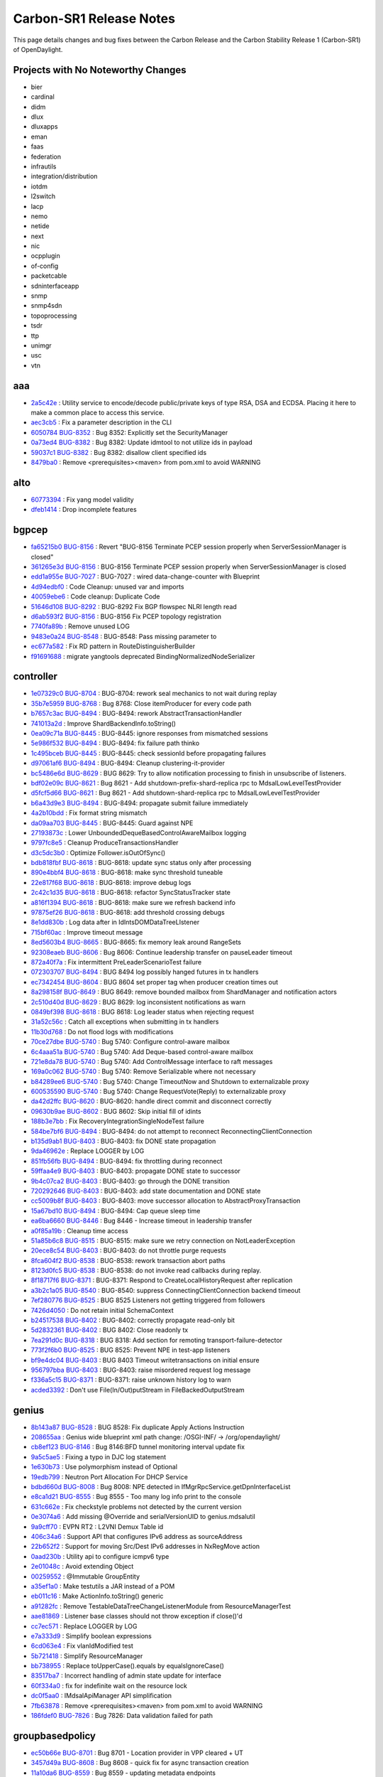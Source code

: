 Carbon-SR1 Release Notes
========================

This page details changes and bug fixes between the Carbon Release
and the Carbon Stability Release 1 (Carbon-SR1) of OpenDaylight.

Projects with No Noteworthy Changes
-----------------------------------

* bier
* cardinal
* didm
* dlux
* dluxapps
* eman
* faas
* federation
* infrautils
* integration/distribution
* iotdm
* l2switch
* lacp
* nemo
* netide
* next
* nic
* ocpplugin
* of-config
* packetcable
* sdninterfaceapp
* snmp
* snmp4sdn
* topoprocessing
* tsdr
* ttp
* unimgr
* usc
* vtn

aaa
---
* `2a5c42e <https://git.opendaylight.org/gerrit/#/q/2a5c42e>`_
  : Utility service to encode/decode public/private keys of type RSA, DSA and ECDSA. Placing it here to make a common place to access this service.
* `aec3cb5 <https://git.opendaylight.org/gerrit/#/q/aec3cb5>`_
  : Fix a parameter description in the CLI
* `6050784 <https://git.opendaylight.org/gerrit/#/q/6050784>`_
  `BUG-8352 <https://bugs.opendaylight.org/show_bug.cgi?id=8352>`_
  : Bug 8352: Explicitly set the SecurityManager
* `0a73ed4 <https://git.opendaylight.org/gerrit/#/q/0a73ed4>`_
  `BUG-8382 <https://bugs.opendaylight.org/show_bug.cgi?id=8382>`_
  : Bug 8382: Update idmtool to not utilize ids in payload
* `59037c1 <https://git.opendaylight.org/gerrit/#/q/59037c1>`_
  `BUG-8382 <https://bugs.opendaylight.org/show_bug.cgi?id=8382>`_
  : Bug 8382: disallow client specified ids
* `8479ba0 <https://git.opendaylight.org/gerrit/#/q/8479ba0>`_
  : Remove <prerequisites><maven> from pom.xml to avoid WARNING


alto
----
* `60773394 <https://git.opendaylight.org/gerrit/#/q/60773394>`_
  : Fix yang model validity
* `dfeb1414 <https://git.opendaylight.org/gerrit/#/q/dfeb1414>`_
  : Drop incomplete features


bgpcep
------
* `fa65215b0 <https://git.opendaylight.org/gerrit/#/q/fa65215b0>`_
  `BUG-8156 <https://bugs.opendaylight.org/show_bug.cgi?id=8156>`_
  : Revert "BUG-8156 Terminate PCEP session properly when ServerSessionManager is closed"
* `361265e3d <https://git.opendaylight.org/gerrit/#/q/361265e3d>`_
  `BUG-8156 <https://bugs.opendaylight.org/show_bug.cgi?id=8156>`_
  : BUG-8156 Terminate PCEP session properly when ServerSessionManager is closed
* `edd1a955e <https://git.opendaylight.org/gerrit/#/q/edd1a955e>`_
  `BUG-7027 <https://bugs.opendaylight.org/show_bug.cgi?id=7027>`_
  : BUG-7027 : wired data-change-counter with Blueprint
* `4d94edbf0 <https://git.opendaylight.org/gerrit/#/q/4d94edbf0>`_
  : Code Cleanup: unused var and imports
* `40059ebe6 <https://git.opendaylight.org/gerrit/#/q/40059ebe6>`_
  : Code cleanup: Duplicate Code
* `51646d108 <https://git.opendaylight.org/gerrit/#/q/51646d108>`_
  `BUG-8292 <https://bugs.opendaylight.org/show_bug.cgi?id=8292>`_
  : BUG-8292 Fix BGP flowspec NLRI length read
* `d6ab593f2 <https://git.opendaylight.org/gerrit/#/q/d6ab593f2>`_
  `BUG-8156 <https://bugs.opendaylight.org/show_bug.cgi?id=8156>`_
  : BUG-8156 Fix PCEP topology registration
* `7740fa89b <https://git.opendaylight.org/gerrit/#/q/7740fa89b>`_
  : Remove unused LOG
* `9483e0a24 <https://git.opendaylight.org/gerrit/#/q/9483e0a24>`_
  `BUG-8548 <https://bugs.opendaylight.org/show_bug.cgi?id=8548>`_
  : BUG-8548: Pass missing parameter to
* `ec677a582 <https://git.opendaylight.org/gerrit/#/q/ec677a582>`_
  : Fix RD pattern in RouteDistinguisherBuilder
* `f91691688 <https://git.opendaylight.org/gerrit/#/q/f91691688>`_
  : migrate yangtools deprecated BindingNormalizedNodeSerializer


controller
----------
* `1e07329c0 <https://git.opendaylight.org/gerrit/#/q/1e07329c0>`_
  `BUG-8704 <https://bugs.opendaylight.org/show_bug.cgi?id=8704>`_
  : BUG-8704: rework seal mechanics to not wait during replay
* `35b7e5959 <https://git.opendaylight.org/gerrit/#/q/35b7e5959>`_
  `BUG-8768 <https://bugs.opendaylight.org/show_bug.cgi?id=8768>`_
  : Bug 8768: Close itemProducer for every code path
* `b7657c3ac <https://git.opendaylight.org/gerrit/#/q/b7657c3ac>`_
  `BUG-8494 <https://bugs.opendaylight.org/show_bug.cgi?id=8494>`_
  : BUG-8494: rework AbstractTransactionHandler
* `741013a2d <https://git.opendaylight.org/gerrit/#/q/741013a2d>`_
  : Improve ShardBackendInfo.toString()
* `0ea09c71a <https://git.opendaylight.org/gerrit/#/q/0ea09c71a>`_
  `BUG-8445 <https://bugs.opendaylight.org/show_bug.cgi?id=8445>`_
  : BUG-8445: ignore responses from mismatched sessions
* `5e986f532 <https://git.opendaylight.org/gerrit/#/q/5e986f532>`_
  `BUG-8494 <https://bugs.opendaylight.org/show_bug.cgi?id=8494>`_
  : BUG-8494: fix failure path thinko
* `1c495bceb <https://git.opendaylight.org/gerrit/#/q/1c495bceb>`_
  `BUG-8445 <https://bugs.opendaylight.org/show_bug.cgi?id=8445>`_
  : BUG-8445: check sessionId before propagating failures
* `d97061af6 <https://git.opendaylight.org/gerrit/#/q/d97061af6>`_
  `BUG-8494 <https://bugs.opendaylight.org/show_bug.cgi?id=8494>`_
  : BUG-8494: Cleanup clustering-it-provider
* `bc5486e6d <https://git.opendaylight.org/gerrit/#/q/bc5486e6d>`_
  `BUG-8629 <https://bugs.opendaylight.org/show_bug.cgi?id=8629>`_
  : BUG 8629: Try to allow notification processing to finish in unsubscribe of listeners.
* `bdf02e09c <https://git.opendaylight.org/gerrit/#/q/bdf02e09c>`_
  `BUG-8621 <https://bugs.opendaylight.org/show_bug.cgi?id=8621>`_
  : Bug 8621 - Add shutdown-prefix-shard-replica rpc to MdsalLowLevelTestProvider
* `d5fcf5d66 <https://git.opendaylight.org/gerrit/#/q/d5fcf5d66>`_
  `BUG-8621 <https://bugs.opendaylight.org/show_bug.cgi?id=8621>`_
  : Bug 8621 - Add shutdown-shard-replica rpc to MdsalLowLevelTestProvider
* `b6a43d9e3 <https://git.opendaylight.org/gerrit/#/q/b6a43d9e3>`_
  `BUG-8494 <https://bugs.opendaylight.org/show_bug.cgi?id=8494>`_
  : BUG-8494: propagate submit failure immediately
* `4a2b10bdd <https://git.opendaylight.org/gerrit/#/q/4a2b10bdd>`_
  : Fix format string mismatch
* `da09aa703 <https://git.opendaylight.org/gerrit/#/q/da09aa703>`_
  `BUG-8445 <https://bugs.opendaylight.org/show_bug.cgi?id=8445>`_
  : BUG-8445: Guard against NPE
* `27193873c <https://git.opendaylight.org/gerrit/#/q/27193873c>`_
  : Lower UnboundedDequeBasedControlAwareMailbox logging
* `9797fc8e5 <https://git.opendaylight.org/gerrit/#/q/9797fc8e5>`_
  : Cleanup ProduceTransactionsHandler
* `d3c5dc3b0 <https://git.opendaylight.org/gerrit/#/q/d3c5dc3b0>`_
  : Optimize Follower.isOutOfSync()
* `bdb818fbf <https://git.opendaylight.org/gerrit/#/q/bdb818fbf>`_
  `BUG-8618 <https://bugs.opendaylight.org/show_bug.cgi?id=8618>`_
  : BUG-8618: update sync status only after processing
* `890e4bbf4 <https://git.opendaylight.org/gerrit/#/q/890e4bbf4>`_
  `BUG-8618 <https://bugs.opendaylight.org/show_bug.cgi?id=8618>`_
  : BUG-8618: make sync threshold tuneable
* `22e817f68 <https://git.opendaylight.org/gerrit/#/q/22e817f68>`_
  `BUG-8618 <https://bugs.opendaylight.org/show_bug.cgi?id=8618>`_
  : BUG-8618: improve debug logs
* `2c42c1d35 <https://git.opendaylight.org/gerrit/#/q/2c42c1d35>`_
  `BUG-8618 <https://bugs.opendaylight.org/show_bug.cgi?id=8618>`_
  : BUG-8618: refactor SyncStatusTracker state
* `a816f1394 <https://git.opendaylight.org/gerrit/#/q/a816f1394>`_
  `BUG-8618 <https://bugs.opendaylight.org/show_bug.cgi?id=8618>`_
  : BUG-8618: make sure we refresh backend info
* `97875ef26 <https://git.opendaylight.org/gerrit/#/q/97875ef26>`_
  `BUG-8618 <https://bugs.opendaylight.org/show_bug.cgi?id=8618>`_
  : BUG-8618: add threshold crossing debugs
* `8e1dd830b <https://git.opendaylight.org/gerrit/#/q/8e1dd830b>`_
  : Log data after in IdIntsDOMDataTreeLIstener
* `715bf60ac <https://git.opendaylight.org/gerrit/#/q/715bf60ac>`_
  : Improve timeout message
* `8ed5603b4 <https://git.opendaylight.org/gerrit/#/q/8ed5603b4>`_
  `BUG-8665 <https://bugs.opendaylight.org/show_bug.cgi?id=8665>`_
  : BUG-8665: fix memory leak around RangeSets
* `92308eaeb <https://git.opendaylight.org/gerrit/#/q/92308eaeb>`_
  `BUG-8606 <https://bugs.opendaylight.org/show_bug.cgi?id=8606>`_
  : Bug 8606: Continue leadership transfer on pauseLeader timeout
* `872a40f7a <https://git.opendaylight.org/gerrit/#/q/872a40f7a>`_
  : Fix intermittent PreLeaderScenarioTest failure
* `072303707 <https://git.opendaylight.org/gerrit/#/q/072303707>`_
  `BUG-8494 <https://bugs.opendaylight.org/show_bug.cgi?id=8494>`_
  : BUG 8494 log possibly hanged futures in tx handlers
* `ec7342454 <https://git.opendaylight.org/gerrit/#/q/ec7342454>`_
  `BUG-8604 <https://bugs.opendaylight.org/show_bug.cgi?id=8604>`_
  : BUG 8604 set proper tag when producer creation times out
* `8a298158f <https://git.opendaylight.org/gerrit/#/q/8a298158f>`_
  `BUG-8649 <https://bugs.opendaylight.org/show_bug.cgi?id=8649>`_
  : BUG 8649: remove bounded mailbox from ShardManager and notification actors
* `2c510d40d <https://git.opendaylight.org/gerrit/#/q/2c510d40d>`_
  `BUG-8629 <https://bugs.opendaylight.org/show_bug.cgi?id=8629>`_
  : BUG 8629: log inconsistent notifications as warn
* `0849bf398 <https://git.opendaylight.org/gerrit/#/q/0849bf398>`_
  `BUG-8618 <https://bugs.opendaylight.org/show_bug.cgi?id=8618>`_
  : BUG 8618: Log leader status when rejecting request
* `31a52c56c <https://git.opendaylight.org/gerrit/#/q/31a52c56c>`_
  : Catch all exceptions when submitting in tx handlers
* `11b30d768 <https://git.opendaylight.org/gerrit/#/q/11b30d768>`_
  : Do not flood logs with modifications
* `70ce27dbe <https://git.opendaylight.org/gerrit/#/q/70ce27dbe>`_
  `BUG-5740 <https://bugs.opendaylight.org/show_bug.cgi?id=5740>`_
  : Bug 5740: Configure control-aware mailbox
* `6c4aaa51a <https://git.opendaylight.org/gerrit/#/q/6c4aaa51a>`_
  `BUG-5740 <https://bugs.opendaylight.org/show_bug.cgi?id=5740>`_
  : Bug 5740: Add Deque-based control-aware mailbox
* `721e8da78 <https://git.opendaylight.org/gerrit/#/q/721e8da78>`_
  `BUG-5740 <https://bugs.opendaylight.org/show_bug.cgi?id=5740>`_
  : Bug 5740: Add ControlMessage interface to raft messages
* `169a0c062 <https://git.opendaylight.org/gerrit/#/q/169a0c062>`_
  `BUG-5740 <https://bugs.opendaylight.org/show_bug.cgi?id=5740>`_
  : Bug 5740: Remove Serializable where not necessary
* `b84289ee6 <https://git.opendaylight.org/gerrit/#/q/b84289ee6>`_
  `BUG-5740 <https://bugs.opendaylight.org/show_bug.cgi?id=5740>`_
  : Bug 5740: Change TimeoutNow and Shutdown to externalizable proxy
* `600535590 <https://git.opendaylight.org/gerrit/#/q/600535590>`_
  `BUG-5740 <https://bugs.opendaylight.org/show_bug.cgi?id=5740>`_
  : Bug 5740: Change RequestVote(Reply) to externalizable proxy
* `da42d2ffc <https://git.opendaylight.org/gerrit/#/q/da42d2ffc>`_
  `BUG-8620 <https://bugs.opendaylight.org/show_bug.cgi?id=8620>`_
  : BUG-8620: handle direct commit and disconnect correctly
* `09630b9ae <https://git.opendaylight.org/gerrit/#/q/09630b9ae>`_
  `BUG-8602 <https://bugs.opendaylight.org/show_bug.cgi?id=8602>`_
  : BUG 8602: Skip initial fill of idints
* `188b3e7bb <https://git.opendaylight.org/gerrit/#/q/188b3e7bb>`_
  : Fix RecoveryIntegrationSingleNodeTest failure
* `584be7bf6 <https://git.opendaylight.org/gerrit/#/q/584be7bf6>`_
  `BUG-8494 <https://bugs.opendaylight.org/show_bug.cgi?id=8494>`_
  : BUG-8494: do not attempt to reconnect ReconnectingClientConnection
* `b135d9ab1 <https://git.opendaylight.org/gerrit/#/q/b135d9ab1>`_
  `BUG-8403 <https://bugs.opendaylight.org/show_bug.cgi?id=8403>`_
  : BUG-8403: fix DONE state propagation
* `9da46962e <https://git.opendaylight.org/gerrit/#/q/9da46962e>`_
  : Replace LOGGER by LOG
* `851fb56fb <https://git.opendaylight.org/gerrit/#/q/851fb56fb>`_
  `BUG-8494 <https://bugs.opendaylight.org/show_bug.cgi?id=8494>`_
  : BUG-8494: fix throttling during reconnect
* `59ffaa4e9 <https://git.opendaylight.org/gerrit/#/q/59ffaa4e9>`_
  `BUG-8403 <https://bugs.opendaylight.org/show_bug.cgi?id=8403>`_
  : BUG-8403: propagate DONE state to successor
* `9b4c07ca2 <https://git.opendaylight.org/gerrit/#/q/9b4c07ca2>`_
  `BUG-8403 <https://bugs.opendaylight.org/show_bug.cgi?id=8403>`_
  : BUG-8403: go through the DONE transition
* `720292646 <https://git.opendaylight.org/gerrit/#/q/720292646>`_
  `BUG-8403 <https://bugs.opendaylight.org/show_bug.cgi?id=8403>`_
  : BUG-8403: add state documentation and DONE state
* `cc5009b8f <https://git.opendaylight.org/gerrit/#/q/cc5009b8f>`_
  `BUG-8403 <https://bugs.opendaylight.org/show_bug.cgi?id=8403>`_
  : BUG-8403: move successor allocation to AbstractProxyTransaction
* `15a67bd10 <https://git.opendaylight.org/gerrit/#/q/15a67bd10>`_
  `BUG-8494 <https://bugs.opendaylight.org/show_bug.cgi?id=8494>`_
  : BUG-8494: Cap queue sleep time
* `ea6ba6660 <https://git.opendaylight.org/gerrit/#/q/ea6ba6660>`_
  `BUG-8446 <https://bugs.opendaylight.org/show_bug.cgi?id=8446>`_
  : Bug 8446 - Increase timeout in leadership transfer
* `a0f85a19b <https://git.opendaylight.org/gerrit/#/q/a0f85a19b>`_
  : Cleanup time access
* `51a85b6c8 <https://git.opendaylight.org/gerrit/#/q/51a85b6c8>`_
  `BUG-8515 <https://bugs.opendaylight.org/show_bug.cgi?id=8515>`_
  : BUG-8515: make sure we retry connection on NotLeaderException
* `20ece8c54 <https://git.opendaylight.org/gerrit/#/q/20ece8c54>`_
  `BUG-8403 <https://bugs.opendaylight.org/show_bug.cgi?id=8403>`_
  : BUG-8403: do not throttle purge requests
* `8fca604f2 <https://git.opendaylight.org/gerrit/#/q/8fca604f2>`_
  `BUG-8538 <https://bugs.opendaylight.org/show_bug.cgi?id=8538>`_
  : BUG-8538: rework transaction abort paths
* `8123d0fc5 <https://git.opendaylight.org/gerrit/#/q/8123d0fc5>`_
  `BUG-8538 <https://bugs.opendaylight.org/show_bug.cgi?id=8538>`_
  : BUG-8538: do not invoke read callbacks during replay.
* `8f18717f6 <https://git.opendaylight.org/gerrit/#/q/8f18717f6>`_
  `BUG-8371 <https://bugs.opendaylight.org/show_bug.cgi?id=8371>`_
  : BUG-8371: Respond to CreateLocalHistoryRequest after replication
* `a3b2c1a05 <https://git.opendaylight.org/gerrit/#/q/a3b2c1a05>`_
  `BUG-8540 <https://bugs.opendaylight.org/show_bug.cgi?id=8540>`_
  : BUG-8540: suppress ConnectingClientConnection backend timeout
* `7ef280776 <https://git.opendaylight.org/gerrit/#/q/7ef280776>`_
  `BUG-8525 <https://bugs.opendaylight.org/show_bug.cgi?id=8525>`_
  : BUG 8525 Listeners not getting triggered from followers
* `7426d4050 <https://git.opendaylight.org/gerrit/#/q/7426d4050>`_
  : Do not retain initial SchemaContext
* `b24517538 <https://git.opendaylight.org/gerrit/#/q/b24517538>`_
  `BUG-8402 <https://bugs.opendaylight.org/show_bug.cgi?id=8402>`_
  : BUG-8402: correctly propagate read-only bit
* `5d2832361 <https://git.opendaylight.org/gerrit/#/q/5d2832361>`_
  `BUG-8402 <https://bugs.opendaylight.org/show_bug.cgi?id=8402>`_
  : BUG 8402: Close readonly tx
* `7ea291d0c <https://git.opendaylight.org/gerrit/#/q/7ea291d0c>`_
  `BUG-8318 <https://bugs.opendaylight.org/show_bug.cgi?id=8318>`_
  : BUG 8318: Add section for remoting transport-failure-detector
* `773f2f6b0 <https://git.opendaylight.org/gerrit/#/q/773f2f6b0>`_
  `BUG-8525 <https://bugs.opendaylight.org/show_bug.cgi?id=8525>`_
  : BUG 8525: Prevent NPE in test-app listeners
* `bf9e4dc04 <https://git.opendaylight.org/gerrit/#/q/bf9e4dc04>`_
  `BUG-8403 <https://bugs.opendaylight.org/show_bug.cgi?id=8403>`_
  : BUG 8403 Timeout writetransactions on initial ensure
* `956797bba <https://git.opendaylight.org/gerrit/#/q/956797bba>`_
  `BUG-8403 <https://bugs.opendaylight.org/show_bug.cgi?id=8403>`_
  : BUG-8403: raise misordered request log message
* `f336a5c15 <https://git.opendaylight.org/gerrit/#/q/f336a5c15>`_
  `BUG-8371 <https://bugs.opendaylight.org/show_bug.cgi?id=8371>`_
  : BUG-8371: raise unknown history log to warn
* `acded3392 <https://git.opendaylight.org/gerrit/#/q/acded3392>`_
  : Don't use File(In/Out)putStream in FileBackedOutputStream


genius
------
* `8b143a87 <https://git.opendaylight.org/gerrit/#/q/8b143a87>`_
  `BUG-8528 <https://bugs.opendaylight.org/show_bug.cgi?id=8528>`_
  : BUG 8528: Fix duplicate Apply Actions Instruction
* `208655aa <https://git.opendaylight.org/gerrit/#/q/208655aa>`_
  : Genius wide blueprint xml path change: /OSGI-INF/ -> /org/opendaylight/
* `cb8ef123 <https://git.opendaylight.org/gerrit/#/q/cb8ef123>`_
  `BUG-8146 <https://bugs.opendaylight.org/show_bug.cgi?id=8146>`_
  : Bug 8146:BFD tunnel monitoring interval update fix
* `9a5c5ae5 <https://git.opendaylight.org/gerrit/#/q/9a5c5ae5>`_
  : Fixing a typo in DJC log statement
* `1e630b73 <https://git.opendaylight.org/gerrit/#/q/1e630b73>`_
  : Use polymorphism instead of Optional
* `19edb799 <https://git.opendaylight.org/gerrit/#/q/19edb799>`_
  : Neutron Port Allocation For DHCP Service
* `bdbd660d <https://git.opendaylight.org/gerrit/#/q/bdbd660d>`_
  `BUG-8008 <https://bugs.opendaylight.org/show_bug.cgi?id=8008>`_
  : Bug 8008: NPE detected in IfMgrRpcService.getDpnInterfaceList
* `e8ca1d21 <https://git.opendaylight.org/gerrit/#/q/e8ca1d21>`_
  `BUG-8555 <https://bugs.opendaylight.org/show_bug.cgi?id=8555>`_
  : Bug 8555 - Too many log info print to the console
* `631c662e <https://git.opendaylight.org/gerrit/#/q/631c662e>`_
  : Fix checkstyle problems not detected by the current version
* `0e3074a6 <https://git.opendaylight.org/gerrit/#/q/0e3074a6>`_
  : Add missing @Override and serialVersionUID to genius.mdsalutil
* `9a9cff70 <https://git.opendaylight.org/gerrit/#/q/9a9cff70>`_
  : EVPN RT2 : L2VNI Demux Table id
* `406c34a6 <https://git.opendaylight.org/gerrit/#/q/406c34a6>`_
  : Support API that configures IPv6 address as sourceAddress
* `22b652f2 <https://git.opendaylight.org/gerrit/#/q/22b652f2>`_
  : Support for moving Src/Dest IPv6 addresses in NxRegMove action
* `0aad230b <https://git.opendaylight.org/gerrit/#/q/0aad230b>`_
  : Utility api to configure icmpv6 type
* `2e01048c <https://git.opendaylight.org/gerrit/#/q/2e01048c>`_
  : Avoid extending Object
* `00259552 <https://git.opendaylight.org/gerrit/#/q/00259552>`_
  : @Immutable GroupEntity
* `a35ef1a0 <https://git.opendaylight.org/gerrit/#/q/a35ef1a0>`_
  : Make testutils a JAR instead of a POM
* `eb011c16 <https://git.opendaylight.org/gerrit/#/q/eb011c16>`_
  : Make ActionInfo.toString() generic
* `a91282fc <https://git.opendaylight.org/gerrit/#/q/a91282fc>`_
  : Remove TestableDataTreeChangeListenerModule from ResourceManagerTest
* `aae81869 <https://git.opendaylight.org/gerrit/#/q/aae81869>`_
  : Listener base classes should not throw exception if close()'d
* `cc7ec571 <https://git.opendaylight.org/gerrit/#/q/cc7ec571>`_
  : Replace LOGGER by LOG
* `e7a333d9 <https://git.opendaylight.org/gerrit/#/q/e7a333d9>`_
  : Simplify boolean expressions
* `6cd063e4 <https://git.opendaylight.org/gerrit/#/q/6cd063e4>`_
  : Fix vlanIdModified test
* `5b721418 <https://git.opendaylight.org/gerrit/#/q/5b721418>`_
  : Simplify ResourceManager
* `bb738955 <https://git.opendaylight.org/gerrit/#/q/bb738955>`_
  : Replace toUpperCase().equals by equalsIgnoreCase()
* `83517ba7 <https://git.opendaylight.org/gerrit/#/q/83517ba7>`_
  : Incorrect handling of admin state update for interface
* `60f334a0 <https://git.opendaylight.org/gerrit/#/q/60f334a0>`_
  : fix for indefinite wait on the resource lock
* `dc0f5aa0 <https://git.opendaylight.org/gerrit/#/q/dc0f5aa0>`_
  : IMdsalApiManager API simplification
* `7fb63878 <https://git.opendaylight.org/gerrit/#/q/7fb63878>`_
  : Remove <prerequisites><maven> from pom.xml to avoid WARNING
* `186fdef0 <https://git.opendaylight.org/gerrit/#/q/186fdef0>`_
  `BUG-7826 <https://bugs.opendaylight.org/show_bug.cgi?id=7826>`_
  : Bug 7826: Data validation failed for path


groupbasedpolicy
----------------
* `ec50b66e <https://git.opendaylight.org/gerrit/#/q/ec50b66e>`_
  `BUG-8701 <https://bugs.opendaylight.org/show_bug.cgi?id=8701>`_
  : Bug 8701 - Location provider in VPP cleared + UT
* `3457d49a <https://git.opendaylight.org/gerrit/#/q/3457d49a>`_
  `BUG-8608 <https://bugs.opendaylight.org/show_bug.cgi?id=8608>`_
  : Bug 8608 - quick fix for async transaction creation
* `11a10da6 <https://git.opendaylight.org/gerrit/#/q/11a10da6>`_
  `BUG-8559 <https://bugs.opendaylight.org/show_bug.cgi?id=8559>`_
  : Bug 8559 - updating metadata endpoints
* `249331d0 <https://git.opendaylight.org/gerrit/#/q/249331d0>`_
  : Support for metadata in HA
* `2c4309ca <https://git.opendaylight.org/gerrit/#/q/2c4309ca>`_
  `BUG-8584 <https://bugs.opendaylight.org/show_bug.cgi?id=8584>`_
  : Bug 8584 - missing implementation in NM for floating IPs


honeycomb/vbd
-------------
* `edb9630 <https://git.opendaylight.org/gerrit/#/q/edb9630>`_
  : Tiny fix for failing transaction


lispflowmapping
---------------
* `113e820b <https://git.opendaylight.org/gerrit/#/q/113e820b>`_
  : Don't build Karaf 4 features
* `6b16fcac <https://git.opendaylight.org/gerrit/#/q/6b16fcac>`_
  `BUG-8679 <https://bugs.opendaylight.org/show_bug.cgi?id=8679>`_
  : Bug 8679: Fix widest negative prefix calculation
* `1ab0ea0f <https://git.opendaylight.org/gerrit/#/q/1ab0ea0f>`_
  : Add CSR1Kv configs
* `f384b983 <https://git.opendaylight.org/gerrit/#/q/f384b983>`_
  `BUG-8503 <https://bugs.opendaylight.org/show_bug.cgi?id=8503>`_
  : Bug 8503: Remove empty structures in DAO
* `18c55905 <https://git.opendaylight.org/gerrit/#/q/18c55905>`_
  `BUG-8591 <https://bugs.opendaylight.org/show_bug.cgi?id=8591>`_
  : Bug 8591: Add knob to disable authentication


mdsal
-----
* `2e10d2796 <https://git.opendaylight.org/gerrit/#/q/2e10d2796>`_
  `BUG-8769 <https://bugs.opendaylight.org/show_bug.cgi?id=8769>`_
  : Bug 8769 YangTextTemplate throw exception during yang binding Code Generator
* `23f792397 <https://git.opendaylight.org/gerrit/#/q/23f792397>`_
  : Binding v2 runtime - write transaction fix
* `0ff85fbec <https://git.opendaylight.org/gerrit/#/q/0ff85fbec>`_
  : Binding generator v2 - namespace fix #4
* `691e52c36 <https://git.opendaylight.org/gerrit/#/q/691e52c36>`_
  : Binding generator v2 - namespace fix #3
* `881c8a173 <https://git.opendaylight.org/gerrit/#/q/881c8a173>`_
  : Binding generator v2 - namespace fix #2
* `d4a474872 <https://git.opendaylight.org/gerrit/#/q/d4a474872>`_
  : Binding generator v2 - namespace fix #1
* `34c2cb2c3 <https://git.opendaylight.org/gerrit/#/q/34c2cb2c3>`_
  : Binding generator v2 - Action, ListAction fix
* `1ccbd41d3 <https://git.opendaylight.org/gerrit/#/q/1ccbd41d3>`_
  : Binding generator v2 - Binary key fix
* `abc714a3f <https://git.opendaylight.org/gerrit/#/q/abc714a3f>`_
  : Binding generator v2 - Identities fix
* `bc7da02e5 <https://git.opendaylight.org/gerrit/#/q/bc7da02e5>`_
  : Binding generator v2 - Augments fix
* `ce7de27a2 <https://git.opendaylight.org/gerrit/#/q/ce7de27a2>`_
  : Binding v2 runtime - adapters - abstract data broker test
* `655637498 <https://git.opendaylight.org/gerrit/#/q/655637498>`_
  : MDSAL Binding2 Features - Carbon only
* `49493c2eb <https://git.opendaylight.org/gerrit/#/q/49493c2eb>`_
  : Binding v2 runtime - adapters - impl - operations
* `f66597152 <https://git.opendaylight.org/gerrit/#/q/f66597152>`_
  : Recover removed test case for JavaIdentifierNormalizerTest
* `4e32d91d1 <https://git.opendaylight.org/gerrit/#/q/4e32d91d1>`_
  : Binding v2 runtime - adapters - impl - operations invoker
* `6e395a9ed <https://git.opendaylight.org/gerrit/#/q/6e395a9ed>`_
  : Binding v2 runtime - adapters - impl - notifications
* `09daf490a <https://git.opendaylight.org/gerrit/#/q/09daf490a>`_
  : Binding generator v2 - augments fix #3
* `de80b14d6 <https://git.opendaylight.org/gerrit/#/q/de80b14d6>`_
  : Binding generator v2 - augments fix #2
* `e3ea7da70 <https://git.opendaylight.org/gerrit/#/q/e3ea7da70>`_
  : Binding generator v2 - Namespace - Typedef package name fix
* `7e9798790 <https://git.opendaylight.org/gerrit/#/q/7e9798790>`_
  : Binding v2 runtime - adapters - impl - mount point
* `ad84b3019 <https://git.opendaylight.org/gerrit/#/q/ad84b3019>`_
  : Binding v2 runtime - adapters - transactions
* `9abf11a6a <https://git.opendaylight.org/gerrit/#/q/9abf11a6a>`_
  : Binding generator v2 - augments fix #1
* `dcb7ee994 <https://git.opendaylight.org/gerrit/#/q/dcb7ee994>`_
  : Binding v2 runtime - adapters - impl - data tree
* `1968d644a <https://git.opendaylight.org/gerrit/#/q/1968d644a>`_
  : Binding v2 runtime - adapters - registration
* `680ac63ca <https://git.opendaylight.org/gerrit/#/q/680ac63ca>`_
  : Binding v2 runtime - adapters - spi
* `7aba6e53e <https://git.opendaylight.org/gerrit/#/q/7aba6e53e>`_
  : Binding v2 runtime - adapters - extractors
* `859ff0409 <https://git.opendaylight.org/gerrit/#/q/859ff0409>`_
  : Binding2 runtime - Codecs - serialized
* `8a5686706 <https://git.opendaylight.org/gerrit/#/q/8a5686706>`_
  : Binding v2 runtime - codecs - modificators
* `9b16d5fb7 <https://git.opendaylight.org/gerrit/#/q/9b16d5fb7>`_
  : Binding2 runtime - Codecs impl - codecs - part4
* `b60f81f89 <https://git.opendaylight.org/gerrit/#/q/b60f81f89>`_
  : Binding2 runtime version fix
* `8e224c826 <https://git.opendaylight.org/gerrit/#/q/8e224c826>`_
  : Binding generator v2 - Decimal* - getDefaultInstance() fix
* `5a198b3d1 <https://git.opendaylight.org/gerrit/#/q/5a198b3d1>`_
  : Binding generator v2 - Bits - getDefaultInstance() fix
* `f63cd5bd2 <https://git.opendaylight.org/gerrit/#/q/f63cd5bd2>`_
  : Binding generator v2 - Identityref - Compilability fix
* `f181f88e4 <https://git.opendaylight.org/gerrit/#/q/f181f88e4>`_
  : Binding generator v2 - Augmentation - Fix package name for recursively uses augment
* `b7b78e4ca <https://git.opendaylight.org/gerrit/#/q/b7b78e4ca>`_
  : Binding generator v2 - Package name
* `3f2e012b1 <https://git.opendaylight.org/gerrit/#/q/3f2e012b1>`_
  : Binding generator v2 - Enumeration fix
* `d629df699 <https://git.opendaylight.org/gerrit/#/q/d629df699>`_
  : Binding generator v2 - Instantiable compilability fix
* `2975744b8 <https://git.opendaylight.org/gerrit/#/q/2975744b8>`_
  : Binding generator v2 - Unions - Union's builder fix
* `a6a89419d <https://git.opendaylight.org/gerrit/#/q/a6a89419d>`_
  : Binding generator v2 - Unions - fix getValue()
* `875e9cb51 <https://git.opendaylight.org/gerrit/#/q/875e9cb51>`_
  : Binding generator v2 - Unions - Enclosing type fix
* `926a6022a <https://git.opendaylight.org/gerrit/#/q/926a6022a>`_
  : Binding2 runtime - Codecs impl - tests
* `eb01ab81d <https://git.opendaylight.org/gerrit/#/q/eb01ab81d>`_
  : Binding2 runtime - Codecs
* `89a052a3a <https://git.opendaylight.org/gerrit/#/q/89a052a3a>`_
  : Binding2 runtime - Module info context
* `42341be6d <https://git.opendaylight.org/gerrit/#/q/42341be6d>`_
  : Binding2 runtime - Codecs impl - codecs - part3
* `7d19e16c3 <https://git.opendaylight.org/gerrit/#/q/7d19e16c3>`_
  : Binding2 runtime - Codecs impl - context - part3
* `842da41ce <https://git.opendaylight.org/gerrit/#/q/842da41ce>`_
  : Binding2 runtime - Codecs impl - codecs - part2
* `5bae96b11 <https://git.opendaylight.org/gerrit/#/q/5bae96b11>`_
  : Binding2 runtime - Codecs impl - context - part2
* `12181d1ed <https://git.opendaylight.org/gerrit/#/q/12181d1ed>`_
  : Binding2 runtime - Codecs impl - codecs
* `38e5738c6 <https://git.opendaylight.org/gerrit/#/q/38e5738c6>`_
  : Binding2 runtime - Codecs impl - cache
* `82044665e <https://git.opendaylight.org/gerrit/#/q/82044665e>`_
  : Binding2 runtime - Codecs impl - writers
* `853ac32db <https://git.opendaylight.org/gerrit/#/q/853ac32db>`_
  : Binding2 runtime - Codecs impl - context
* `0c1f5e979 <https://git.opendaylight.org/gerrit/#/q/0c1f5e979>`_
  : Binding2 runtime - Codecs impl #2
* `ec66b2ce6 <https://git.opendaylight.org/gerrit/#/q/ec66b2ce6>`_
  : Binding v2 runtime - refactor - part3
* `4ecf20777 <https://git.opendaylight.org/gerrit/#/q/4ecf20777>`_
  : Binding v2 runtime - refactor - part2
* `918a0567e <https://git.opendaylight.org/gerrit/#/q/918a0567e>`_
  : Binding v2 runtime - refactor - part1
* `46afb6058 <https://git.opendaylight.org/gerrit/#/q/46afb6058>`_
  : Binding v2 runtime - init module
* `2c51cf4bf <https://git.opendaylight.org/gerrit/#/q/2c51cf4bf>`_
  `BUG-8634 <https://bugs.opendaylight.org/show_bug.cgi?id=8634>`_
  : Bug 8634: list & leaf-list compilability fix
* `a48a8dd53 <https://git.opendaylight.org/gerrit/#/q/a48a8dd53>`_
  : Add endline to gettermethod and property
* `0b719c159 <https://git.opendaylight.org/gerrit/#/q/0b719c159>`_
  : Support for Yang 1.1 Anydata statement in mdsal-binding2-generator
* `d9c754afe <https://git.opendaylight.org/gerrit/#/q/d9c754afe>`_
  : Add implement type 'BindingTypes.INSTANTIABLE' to augment type -Add implement type 'BindingTypes.INSTANTIABLE' to augment type to replace 'DataObject' as to override the interface "implementedInterface" in it's builder.
* `22f672062 <https://git.opendaylight.org/gerrit/#/q/22f672062>`_
  : Binding v2 DOM Codec - generator - SPI - part 2
* `6487567fe <https://git.opendaylight.org/gerrit/#/q/6487567fe>`_
  : Binding generator v2 - leaf-list support
* `7d3c2791b <https://git.opendaylight.org/gerrit/#/q/7d3c2791b>`_
  : Binding v2 DOM Codec - generator - SPI - part 1
* `8c88fc1f6 <https://git.opendaylight.org/gerrit/#/q/8c88fc1f6>`_
  : Binding v2 DOM Codec - choice serializer implementation
* `5f27be897 <https://git.opendaylight.org/gerrit/#/q/5f27be897>`_
  : Binding v2 DOM Codec - augmentation
* `b29c4d806 <https://git.opendaylight.org/gerrit/#/q/b29c4d806>`_
  : Binding generator v2 - Choice/Cases support
* `1d900bb8a <https://git.opendaylight.org/gerrit/#/q/1d900bb8a>`_
  `BUG-8583 <https://bugs.opendaylight.org/show_bug.cgi?id=8583>`_
  : Bug 8583 - Duplicate appending rank to augement class
* `996e1c53e <https://git.opendaylight.org/gerrit/#/q/996e1c53e>`_
  `BUG-8593 <https://bugs.opendaylight.org/show_bug.cgi?id=8593>`_
  : Bug 8593 - Augmentation's Builder overrides a method from interface Augmentable.
* `1d5c1ce06 <https://git.opendaylight.org/gerrit/#/q/1d5c1ce06>`_
  `BUG-8575 <https://bugs.opendaylight.org/show_bug.cgi?id=8575>`_
  : Bug 8575 - IllegalArgumentException thrown when uses a grouping which name is not unique
* `6a5bdd0e9 <https://git.opendaylight.org/gerrit/#/q/6a5bdd0e9>`_
  `BUG-706 <https://bugs.opendaylight.org/show_bug.cgi?id=706>`_
  : Bug 706: - Missing support for anyxml statement in java generator and mapping service
* `db8eaf0d9 <https://git.opendaylight.org/gerrit/#/q/db8eaf0d9>`_
  : Binding generator v2 - Unions compilability fix
* `4ed1730aa <https://git.opendaylight.org/gerrit/#/q/4ed1730aa>`_
  : Binding v2 DOM Codec - generator - base implementation
* `535a0e0d7 <https://git.opendaylight.org/gerrit/#/q/535a0e0d7>`_
  : Binding v2 DOM Codec - generator - API
* `dd829b575 <https://git.opendaylight.org/gerrit/#/q/dd829b575>`_
  : Binding v2 DOM Codec - Javassist part
* `e8c52d628 <https://git.opendaylight.org/gerrit/#/q/e8c52d628>`_
  : Binding2 runtime - Codecs impl #1
* `bf496a42e <https://git.opendaylight.org/gerrit/#/q/bf496a42e>`_
  : Binding v2 DOM Codec - codecs API - Part 2
* `335cbc7b4 <https://git.opendaylight.org/gerrit/#/q/335cbc7b4>`_
  : Binding v2 runtime context
* `6c6fc1583 <https://git.opendaylight.org/gerrit/#/q/6c6fc1583>`_
  : Binding v2 DOM Codec - codecs API - Part 1
* `cbd735efa <https://git.opendaylight.org/gerrit/#/q/cbd735efa>`_
  : Binding spec runtime v2 - TreeNodeSerializer & relatives
* `6742ba2b4 <https://git.opendaylight.org/gerrit/#/q/6742ba2b4>`_
  : Binding2 runtime - API #7
* `df9528682 <https://git.opendaylight.org/gerrit/#/q/df9528682>`_
  : Binding2 runtime - API #6
* `a9831c2db <https://git.opendaylight.org/gerrit/#/q/a9831c2db>`_
  : Binding2 runtime - API #5
* `770f7cbfd <https://git.opendaylight.org/gerrit/#/q/770f7cbfd>`_
  : Binding2 runtime - API #4
* `f87a95ab6 <https://git.opendaylight.org/gerrit/#/q/f87a95ab6>`_
  : Binding2 runtime - API #3
* `dc5cacd6d <https://git.opendaylight.org/gerrit/#/q/dc5cacd6d>`_
  : Binding2 runtime - API #2
* `19393f668 <https://git.opendaylight.org/gerrit/#/q/19393f668>`_
  : Binding2 runtime - API #1
* `ad2fd7f3a <https://git.opendaylight.org/gerrit/#/q/ad2fd7f3a>`_
  : Binding generator v2 - Identities support
* `b99e965cb <https://git.opendaylight.org/gerrit/#/q/b99e965cb>`_
  : Binding v2 runtime
* `419106173 <https://git.opendaylight.org/gerrit/#/q/419106173>`_
  : Binding generator v2 - Unions fix
* `f70cbe576 <https://git.opendaylight.org/gerrit/#/q/f70cbe576>`_
  : Binding generator v2 - Notifications
* `2a454020b <https://git.opendaylight.org/gerrit/#/q/2a454020b>`_
  `BUG-8226 <https://bugs.opendaylight.org/show_bug.cgi?id=8226>`_
  : BUG-8226: do not import nested classes
* `8df2cadfa <https://git.opendaylight.org/gerrit/#/q/8df2cadfa>`_
  `BUG-8307 <https://bugs.opendaylight.org/show_bug.cgi?id=8307>`_
  : Bug 8307: Add the option for activating deviation statements
* `b3e33459a <https://git.opendaylight.org/gerrit/#/q/b3e33459a>`_
  : BindingDOMRpcProviderServiceAdapter should implement its interface


netconf
-------
* `30de8f44 <https://git.opendaylight.org/gerrit/#/q/30de8f44>`_
  `BUG-8839 <https://bugs.opendaylight.org/show_bug.cgi?id=8839>`_
  : BUG 8839: Revert "Make netconf utilize encrypted passwords only"
* `1867bf17 <https://git.opendaylight.org/gerrit/#/q/1867bf17>`_
  : Make netconf utilize encrypted passwords only
* `32621d57 <https://git.opendaylight.org/gerrit/#/q/32621d57>`_
  `BUG-8697 <https://bugs.opendaylight.org/show_bug.cgi?id=8697>`_
  : BUG-8697: select correct transformer for schemaless netconf mounts
* `e51312f7 <https://git.opendaylight.org/gerrit/#/q/e51312f7>`_
  : Remove UriInfo from JSONRestconfService API methods
* `557006cd <https://git.opendaylight.org/gerrit/#/q/557006cd>`_
  : Un-deprecate JSONRestconfService(Impl)
* `6c78a97e <https://git.opendaylight.org/gerrit/#/q/6c78a97e>`_
  `BUG-8085 <https://bugs.opendaylight.org/show_bug.cgi?id=8085>`_
  : BUG-8085: create missing parent augmentation node
* `9318c37a <https://git.opendaylight.org/gerrit/#/q/9318c37a>`_
  `BUG-8566 <https://bugs.opendaylight.org/show_bug.cgi?id=8566>`_
  : BUG 8566 direct writes to ordered list fail
* `848c94b7 <https://git.opendaylight.org/gerrit/#/q/848c94b7>`_
  : Fixing NPE caused when rpc definition does not include "input" or "output"
* `b140321b <https://git.opendaylight.org/gerrit/#/q/b140321b>`_
  `BUG-8533 <https://bugs.opendaylight.org/show_bug.cgi?id=8533>`_
  : Bug 8533: Not possible to invoke RPC on mount points with new Restconf
* `eb8a4d94 <https://git.opendaylight.org/gerrit/#/q/eb8a4d94>`_
  `BUG-7933 <https://bugs.opendaylight.org/show_bug.cgi?id=7933>`_
  : Bug 7933: NPE when posting using XML
* `3b0ec164 <https://git.opendaylight.org/gerrit/#/q/3b0ec164>`_
  `BUG-7933 <https://bugs.opendaylight.org/show_bug.cgi?id=7933>`_
  : Bug 7933: NPE when posting using XML
* `514af3f6 <https://git.opendaylight.org/gerrit/#/q/514af3f6>`_
  `BUG-8455 <https://bugs.opendaylight.org/show_bug.cgi?id=8455>`_
  : Bug 8455: Yang Patch response is not having the error details
* `0fb6a272 <https://git.opendaylight.org/gerrit/#/q/0fb6a272>`_
  `BUG-8490 <https://bugs.opendaylight.org/show_bug.cgi?id=8490>`_
  : Bug 8490 - Ignore unstable SSHServerTest


netvirt
-------
* `acfe4033b <https://git.opendaylight.org/gerrit/#/q/acfe4033b>`_
  `BUG-8793 <https://bugs.opendaylight.org/show_bug.cgi?id=8793>`_
  : Bug 8793: Null Pointer Exceptions in Carbon CSIT
* `c29f9e25d <https://git.opendaylight.org/gerrit/#/q/c29f9e25d>`_
  `BUG-8793 <https://bugs.opendaylight.org/show_bug.cgi?id=8793>`_
  : Bug 8793: Null Pointer Exceptions in Carbon CSIT
* `b2879380e <https://git.opendaylight.org/gerrit/#/q/b2879380e>`_
  `BUG-8793 <https://bugs.opendaylight.org/show_bug.cgi?id=8793>`_
  : Bug 8793: Null Pointer Exceptions in Carbon CSIT
* `015dd2dc5 <https://git.opendaylight.org/gerrit/#/q/015dd2dc5>`_
  : Adding logs in ACL.
* `f60e325b9 <https://git.opendaylight.org/gerrit/#/q/f60e325b9>`_
  : Fix NPE in aclService test
* `ba9b4d33f <https://git.opendaylight.org/gerrit/#/q/ba9b4d33f>`_
  : Fix clear bug in BgpConfigurationManager's interVpnLinkService
* `ceed744f1 <https://git.opendaylight.org/gerrit/#/q/ceed744f1>`_
  : Revert "Neutron Port allocation for DHCP Service"
* `c4fea9383 <https://git.opendaylight.org/gerrit/#/q/c4fea9383>`_
  `BUG-7824 <https://bugs.opendaylight.org/show_bug.cgi?id=7824>`_
  : BUG 7824: Handling Optimistic lock exception for elanmodule
* `11831b359 <https://git.opendaylight.org/gerrit/#/q/11831b359>`_
  : Remove sfc-translator MdsalUtils::put()
* `4fcd543ea <https://git.opendaylight.org/gerrit/#/q/4fcd543ea>`_
  : Remove sfc-translator MdsalUtils::merge()
* `c7adf8be7 <https://git.opendaylight.org/gerrit/#/q/c7adf8be7>`_
  : Remove sfc-translator MdsalUtils::delete()
* `67c6932b3 <https://git.opendaylight.org/gerrit/#/q/67c6932b3>`_
  : Remove sfc-translator MdsalUtils::read()
* `4e72f268d <https://git.opendaylight.org/gerrit/#/q/4e72f268d>`_
  : Remove NatUtil::read()
* `4db213e80 <https://git.opendaylight.org/gerrit/#/q/4db213e80>`_
  : Use documenting constants for put()
* `0361f8d06 <https://git.opendaylight.org/gerrit/#/q/0361f8d06>`_
  : Remove old NetVirt
* `bdb38f669 <https://git.opendaylight.org/gerrit/#/q/bdb38f669>`_
  : Fix NPE triggered after disabling SG on a port
* `7b3aae5bb <https://git.opendaylight.org/gerrit/#/q/7b3aae5bb>`_
  `BUG-8398 <https://bugs.opendaylight.org/show_bug.cgi?id=8398>`_
  : Bug 8398 - communication between two tenant network failed while using default SG (stateful mode)
* `631dae5c8 <https://git.opendaylight.org/gerrit/#/q/631dae5c8>`_
  `BUG-8398 <https://bugs.opendaylight.org/show_bug.cgi?id=8398>`_
  : Bug 8398 - communication between two tenant network failed while using default SG (stateful mode)
* `e773730bb <https://git.opendaylight.org/gerrit/#/q/e773730bb>`_
  `BUG-8645 <https://bugs.opendaylight.org/show_bug.cgi?id=8645>`_
  : Bug 8645: Alarm not cleared while deleting the bgp neighbor
* `b0eaccad8 <https://git.opendaylight.org/gerrit/#/q/b0eaccad8>`_
  `BUG-7599 <https://bugs.opendaylight.org/show_bug.cgi?id=7599>`_
  : bug 7599 hwvtep ucast mac add performance improv
* `0babe2d94 <https://git.opendaylight.org/gerrit/#/q/0babe2d94>`_
  : VrfEntryListener refactoring using chain of responsibility pattern
* `6f525ec4f <https://git.opendaylight.org/gerrit/#/q/6f525ec4f>`_
  : Neutron Port allocation for DHCP Service
* `77003ee0c <https://git.opendaylight.org/gerrit/#/q/77003ee0c>`_
  `BUG-7939 <https://bugs.opendaylight.org/show_bug.cgi?id=7939>`_
  : Bug 7939 - CSIT Sporadic failures - Flow(s) missing in VPNService suite on compute node
* `1228741cc <https://git.opendaylight.org/gerrit/#/q/1228741cc>`_
  `BUG-8553 <https://bugs.opendaylight.org/show_bug.cgi?id=8553>`_
  : BUG 8553: Rules are not deleted/added to the SG.
* `ef8c8b711 <https://git.opendaylight.org/gerrit/#/q/ef8c8b711>`_
  `BUG-8743 <https://bugs.opendaylight.org/show_bug.cgi?id=8743>`_
  : Bug 8743 : Fix NAT Service to safely use vpn-to-dpn list.
* `8b517bd58 <https://git.opendaylight.org/gerrit/#/q/8b517bd58>`_
  : Move fibmanager-shell blueprint.xml from OSGI-INF/blueprint to org/opendaylight/blueprint
* `88673d301 <https://git.opendaylight.org/gerrit/#/q/88673d301>`_
  : Netvirt wide blueprint xml path change: /OSGI-INF/ -> /org/opendaylight/
* `70391261d <https://git.opendaylight.org/gerrit/#/q/70391261d>`_
  `BUG-8179 <https://bugs.opendaylight.org/show_bug.cgi?id=8179>`_
  : Bug 8179 - Data validation failed for path bgp/networks
* `0174759f6 <https://git.opendaylight.org/gerrit/#/q/0174759f6>`_
  `BUG-7824 <https://bugs.opendaylight.org/show_bug.cgi?id=7824>`_
  : Bug 7824: Handling CSIT Exception under Elan module
* `06dae48ec <https://git.opendaylight.org/gerrit/#/q/06dae48ec>`_
  `BUG-8710 <https://bugs.opendaylight.org/show_bug.cgi?id=8710>`_
  : Bug 8710: Bgp afi related bug fixes
* `12ffded5a <https://git.opendaylight.org/gerrit/#/q/12ffded5a>`_
  : VrfEntryListener refactoring using chain of responsibility pattern
* `5c7a7b61a <https://git.opendaylight.org/gerrit/#/q/5c7a7b61a>`_
  : Spec update for DHCP Neutron Port Allocation
* `230a53309 <https://git.opendaylight.org/gerrit/#/q/230a53309>`_
  `BUG-8441 <https://bugs.opendaylight.org/show_bug.cgi?id=8441>`_
  `BUG-8630 <https://bugs.opendaylight.org/show_bug.cgi?id=8630>`_
  : Bug 8441, 8630 - LB groups not deleted after extra route deletion
* `7b5cdf963 <https://git.opendaylight.org/gerrit/#/q/7b5cdf963>`_
  : Fix null Optional instantiations
* `1393b174d <https://git.opendaylight.org/gerrit/#/q/1393b174d>`_
  : Restore VRF imported routes case
* `86dfa5406 <https://git.opendaylight.org/gerrit/#/q/86dfa5406>`_
  `BUG-8706 <https://bugs.opendaylight.org/show_bug.cgi?id=8706>`_
  : Bug 8706: Restore null-check in createLocalFibEntry
* `1fff16efb <https://git.opendaylight.org/gerrit/#/q/1fff16efb>`_
  : Minor code clean-up
* `60de18928 <https://git.opendaylight.org/gerrit/#/q/60de18928>`_
  `BUG-8657 <https://bugs.opendaylight.org/show_bug.cgi?id=8657>`_
  : Bug 8657: Fix for failure seen with IPv6 extra-route
* `9be663c46 <https://git.opendaylight.org/gerrit/#/q/9be663c46>`_
  `BUG-8552 <https://bugs.opendaylight.org/show_bug.cgi?id=8552>`_
  : Bug 8552 - [l3vpn]Stale flow entries not getting removed even when all the VM config are deleted
* `d24cb415e <https://git.opendaylight.org/gerrit/#/q/d24cb415e>`_
  : Use optional for dataBroker
* `f92712962 <https://git.opendaylight.org/gerrit/#/q/f92712962>`_
  : Fix SingleFeatureTest breakage on fibmanager-shell bundle
* `407be04a2 <https://git.opendaylight.org/gerrit/#/q/407be04a2>`_
  `BUG-8520 <https://bugs.opendaylight.org/show_bug.cgi?id=8520>`_
  : Bug 8520 - NPE at org.opendaylight.netvirt.vpnmanager.arp.responder.ArpResponderUtil.getActions
* `a0b48836d <https://git.opendaylight.org/gerrit/#/q/a0b48836d>`_
  `BUG-8374 <https://bugs.opendaylight.org/show_bug.cgi?id=8374>`_
  : Bug 8374: NPE observed on fib-show command
* `c59ae8ba9 <https://git.opendaylight.org/gerrit/#/q/c59ae8ba9>`_
  : Fixes: - BgpAlarms: avoid un-necessary reading of neighbor list
* `470f4b05a <https://git.opendaylight.org/gerrit/#/q/470f4b05a>`_
  `BUG-8646 <https://bugs.opendaylight.org/show_bug.cgi?id=8646>`_
  : Bug 8646: QoS log level changed to debug
* `ba90814c9 <https://git.opendaylight.org/gerrit/#/q/ba90814c9>`_
  : Use TestInterfaceManager that's now in testutils
* `26b3f40e0 <https://git.opendaylight.org/gerrit/#/q/26b3f40e0>`_
  `BUG-8615 <https://bugs.opendaylight.org/show_bug.cgi?id=8615>`_
  : Bug 8615 - Stale flows in table 46, 47 and 44 when SNAT is disabled (Conntrack Based)
* `9a252a3cb <https://git.opendaylight.org/gerrit/#/q/9a252a3cb>`_
  : Support ping6 for Neutron internal router interfaces
* `664629b24 <https://git.opendaylight.org/gerrit/#/q/664629b24>`_
  `BUG-8302 <https://bugs.opendaylight.org/show_bug.cgi?id=8302>`_
  : Bug 8302 fix for ELAN TS table flow leftovers
* `384d1a08a <https://git.opendaylight.org/gerrit/#/q/384d1a08a>`_
  `BUG-8588 <https://bugs.opendaylight.org/show_bug.cgi?id=8588>`_
  : Revert "Bug 8588 - NPE at at org.opendaylight.netvirt.fibmanager.VrfEntryListener.createLocalFibEntry"
* `190a4fc87 <https://git.opendaylight.org/gerrit/#/q/190a4fc87>`_
  : EVPN RT2 : UT Bug fixes
* `c4e4cfd94 <https://git.opendaylight.org/gerrit/#/q/c4e4cfd94>`_
  `BUG-8610 <https://bugs.opendaylight.org/show_bug.cgi?id=8610>`_
  : Bug 8610 - In NAPT HA(Conntrack based) NAT rules are not programmed when a switch comes back after a failure.
* `bc9c45bca <https://git.opendaylight.org/gerrit/#/q/bc9c45bca>`_
  `BUG-8440 <https://bugs.opendaylight.org/show_bug.cgi?id=8440>`_
  : Bug 8440: Traffic from remote OVS to LB Group
* `01bd86175 <https://git.opendaylight.org/gerrit/#/q/01bd86175>`_
  : Fix NPE in DhcpAllocationPoolManager close()
* `2ceab8669 <https://git.opendaylight.org/gerrit/#/q/2ceab8669>`_
  `BUG-8588 <https://bugs.opendaylight.org/show_bug.cgi?id=8588>`_
  : Bug 8588 - NPE at at org.opendaylight.netvirt.fibmanager.VrfEntryListener.createLocalFibEntry
* `371da7bea <https://git.opendaylight.org/gerrit/#/q/371da7bea>`_
  `BUG-8609 <https://bugs.opendaylight.org/show_bug.cgi?id=8609>`_
  : Bug 8609 - CSIT Sporadic failures - vpnservice suite - l3 rule leftover in table=19
* `990c2dbdc <https://git.opendaylight.org/gerrit/#/q/990c2dbdc>`_
  : Simplify some streaming constructs
* `6a01861e4 <https://git.opendaylight.org/gerrit/#/q/6a01861e4>`_
  `BUG-8549 <https://bugs.opendaylight.org/show_bug.cgi?id=8549>`_
  : Bug 8549 - Inter OVS traffic over EVPN does not work with openstack-vni-semantics-enforce set to true
* `199a312cf <https://git.opendaylight.org/gerrit/#/q/199a312cf>`_
  : Bug7830:Conflict modification exception for NAT
* `c42a0b2ec <https://git.opendaylight.org/gerrit/#/q/c42a0b2ec>`_
  `BUG-8614 <https://bugs.opendaylight.org/show_bug.cgi?id=8614>`_
  : Bug 8614: NPE observed in cloud-sc's VrfListener
* `29d13afd0 <https://git.opendaylight.org/gerrit/#/q/29d13afd0>`_
  `BUG-8595 <https://bugs.opendaylight.org/show_bug.cgi?id=8595>`_
  : Bug 8595 - DNAT traffic from DC gateway to FIP fails
* `94f619722 <https://git.opendaylight.org/gerrit/#/q/94f619722>`_
  `BUG-8585 <https://bugs.opendaylight.org/show_bug.cgi?id=8585>`_
  : Bug 8585: Exception with invalid QoS Alert params
* `3d41f9439 <https://git.opendaylight.org/gerrit/#/q/3d41f9439>`_
  : Fix checkstyle problems not detected by the current version
* `847e42b30 <https://git.opendaylight.org/gerrit/#/q/847e42b30>`_
  `BUG-7451 <https://bugs.opendaylight.org/show_bug.cgi?id=7451>`_
  : Bug 7451 - guarding NPE
* `45bbaabf2 <https://git.opendaylight.org/gerrit/#/q/45bbaabf2>`_
  `BUG-8581 <https://bugs.opendaylight.org/show_bug.cgi?id=8581>`_
  : Bug 8581: DNAT failure with openstack/ocata
* `536500961 <https://git.opendaylight.org/gerrit/#/q/536500961>`_
  : elanName is null
* `02f5ecf18 <https://git.opendaylight.org/gerrit/#/q/02f5ecf18>`_
  `BUG-8586 <https://bugs.opendaylight.org/show_bug.cgi?id=8586>`_
  : Bug 8586: Alarm raised due to stale stats polling
* `323f1d925 <https://git.opendaylight.org/gerrit/#/q/323f1d925>`_
  : Replace LOGGER by LOG
* `f2c425ad6 <https://git.opendaylight.org/gerrit/#/q/f2c425ad6>`_
  : Clean up Optional uses
* `4fa31a70a <https://git.opendaylight.org/gerrit/#/q/4fa31a70a>`_
  : Replace logger and log by LOG
* `c9ef771d1 <https://git.opendaylight.org/gerrit/#/q/c9ef771d1>`_
  `BUG-8589 <https://bugs.opendaylight.org/show_bug.cgi?id=8589>`_
  : Bug 8589: Fix regression in Ipv6PktHandler
* `7ace0f995 <https://git.opendaylight.org/gerrit/#/q/7ace0f995>`_
  : Use named constants in ElanUtils
* `0180e6634 <https://git.opendaylight.org/gerrit/#/q/0180e6634>`_
  : Use direct comparisons instead of Objects.isNull
* `0cc35f770 <https://git.opendaylight.org/gerrit/#/q/0cc35f770>`_
  `BUG-7451 <https://bugs.opendaylight.org/show_bug.cgi?id=7451>`_
  : Bug 7451 - VPN service cleanup of Table 17
* `bff012f8a <https://git.opendaylight.org/gerrit/#/q/bff012f8a>`_
  : SNAT performance improvement for Controller-Based SNAT
* `1d8c463d7 <https://git.opendaylight.org/gerrit/#/q/1d8c463d7>`_
  `BUG-8417 <https://bugs.opendaylight.org/show_bug.cgi?id=8417>`_
  : Bug 8417 - [l3vpn_ecmp] Deleting MPLS GRE Tunnel port doesn't delete the
* `b34b78a26 <https://git.opendaylight.org/gerrit/#/q/b34b78a26>`_
  : Minor Checkstyle fix Custom Import Order error
* `e4a51eec3 <https://git.opendaylight.org/gerrit/#/q/e4a51eec3>`_
  `BUG-7451 <https://bugs.opendaylight.org/show_bug.cgi?id=7451>`_
  : Bug 7451 - Leftovers in dispatcher table when unbind and ietf-state delete
* `87175b44b <https://git.opendaylight.org/gerrit/#/q/87175b44b>`_
  `BUG-8498 <https://bugs.opendaylight.org/show_bug.cgi?id=8498>`_
  : Bug 8498 - ICMP traffic from DHCP NS not blocked when ICMP rule to allow VM-VM traffic is added in learn mode.
* `b44f0dee0 <https://git.opendaylight.org/gerrit/#/q/b44f0dee0>`_
  : Add JUnits for InterVpnLinkLocator
* `7aa5b477a <https://git.opendaylight.org/gerrit/#/q/7aa5b477a>`_
  : Fix a few non-null collections
* `0ac9ee70b <https://git.opendaylight.org/gerrit/#/q/0ac9ee70b>`_
  `BUG-8376 <https://bugs.opendaylight.org/show_bug.cgi?id=8376>`_
  : Bug 8376: Fix DHCP for external tunnels
* `f4dd180e7 <https://git.opendaylight.org/gerrit/#/q/f4dd180e7>`_
  : BUG:8341 IAE seen in CSIT logs when port/vlan name is not matching UUID
* `2e8189e05 <https://git.opendaylight.org/gerrit/#/q/2e8189e05>`_
  `BUG-7599 <https://bugs.opendaylight.org/show_bug.cgi?id=7599>`_
  : bug 7599 hwvtep ucast mac add performance improv
* `e3f31f88d <https://git.opendaylight.org/gerrit/#/q/e3f31f88d>`_
  : elanmanager-impl <dependency> interfacemanager-impl <scope>test
* `46ddf16f5 <https://git.opendaylight.org/gerrit/#/q/46ddf16f5>`_
  : Use named constants for PolicyAceFlowWrapper
* `5d8147468 <https://git.opendaylight.org/gerrit/#/q/5d8147468>`_
  : Adjust tunnel state listeners for logical tunnel
* `b0f7dae78 <https://git.opendaylight.org/gerrit/#/q/b0f7dae78>`_
  : BUG:8232 updating BGPVPN with the List of RDs
* `863faf4ec <https://git.opendaylight.org/gerrit/#/q/863faf4ec>`_
  : Fix Unused log and private final
* `ed6133931 <https://git.opendaylight.org/gerrit/#/q/ed6133931>`_
  : EVPN RT2 : Silent host changes
* `0a673e695 <https://git.opendaylight.org/gerrit/#/q/0a673e695>`_
  `BUG-8508 <https://bugs.opendaylight.org/show_bug.cgi?id=8508>`_
  : Bug 8508 : Id-manager exception during releasing id for router
* `f6834b105 <https://git.opendaylight.org/gerrit/#/q/f6834b105>`_
  `BUG-8539 <https://bugs.opendaylight.org/show_bug.cgi?id=8539>`_
  : Bug 8539: IPv6 L3 Forwarding broken.
* `a7f9131ed <https://git.opendaylight.org/gerrit/#/q/a7f9131ed>`_
  `BUG-8485 <https://bugs.opendaylight.org/show_bug.cgi?id=8485>`_
  : Bug 8485 : EVPN was also coming as Layer_3 VRF
* `a322e2c43 <https://git.opendaylight.org/gerrit/#/q/a322e2c43>`_
  `BUG-8358 <https://bugs.opendaylight.org/show_bug.cgi?id=8358>`_
  : Bug 8358 - Local next hop group not deleted after VM migration
* `d0f10882f <https://git.opendaylight.org/gerrit/#/q/d0f10882f>`_
  `BUG-8412 <https://bugs.opendaylight.org/show_bug.cgi?id=8412>`_
  : Bug 8412 - NPE while adding and removing elanmacentry
* `e19a8ac22 <https://git.opendaylight.org/gerrit/#/q/e19a8ac22>`_
  `BUG-8537 <https://bugs.opendaylight.org/show_bug.cgi?id=8537>`_
  : BUG 8537: Get destination from interface remote ip
* `196760494 <https://git.opendaylight.org/gerrit/#/q/196760494>`_
  : Replace toUpperCase().equals by equalsIgnoreCase()


neutron
-------
* `a159f5a6 <https://git.opendaylight.org/gerrit/#/q/a159f5a6>`_
  `BUG-8660 <https://bugs.opendaylight.org/show_bug.cgi?id=8660>`_
  : Bug 8660: use southbound-artifacts


odlparent
---------
* `6166f35 <https://git.opendaylight.org/gerrit/#/q/6166f35>`_
  : Add method to skip karaf4 featureTest
* `a20d9dd <https://git.opendaylight.org/gerrit/#/q/a20d9dd>`_
  : Bump akka to 2.4.18
* `d897d97 <https://git.opendaylight.org/gerrit/#/q/d897d97>`_
  : Bump scala to 2.11.11
* `3213a5a <https://git.opendaylight.org/gerrit/#/q/3213a5a>`_
  `BUG-4219 <https://bugs.opendaylight.org/show_bug.cgi?id=4219>`_
  : BUG-4219: fix karaf CLI reload


openflowjava
------------
* `15d34417 <https://git.opendaylight.org/gerrit/#/q/15d34417>`_
  `BUG-8772 <https://bugs.opendaylight.org/show_bug.cgi?id=8772>`_
  : Add method to register listener for unknown msg


openflowplugin
--------------
* `d01b87519 <https://git.opendaylight.org/gerrit/#/q/d01b87519>`_
  : Solves compilation error
* `2417e3acd <https://git.opendaylight.org/gerrit/#/q/2417e3acd>`_
  `BUG-8762 <https://bugs.opendaylight.org/show_bug.cgi?id=8762>`_
  : Fix NPE in ConnectionContextImpl
* `364cfe697 <https://git.opendaylight.org/gerrit/#/q/364cfe697>`_
  : Revert "Remove lifecycle service from tx chain manager"
* `5bbffc61f <https://git.opendaylight.org/gerrit/#/q/5bbffc61f>`_
  : Remove lifecycle service from tx chain manager
* `fba409c7e <https://git.opendaylight.org/gerrit/#/q/fba409c7e>`_
  `BUG-8668 <https://bugs.opendaylight.org/show_bug.cgi?id=8668>`_
  : Fix context chain closing
* `e8c589841 <https://git.opendaylight.org/gerrit/#/q/e8c589841>`_
  `BUG-2188 <https://bugs.opendaylight.org/show_bug.cgi?id=2188>`_
  : Report (TCP) port number for switches
* `6d1003040 <https://git.opendaylight.org/gerrit/#/q/6d1003040>`_
  `BUG-8411 <https://bugs.opendaylight.org/show_bug.cgi?id=8411>`_
  : Fix "stale" state after controller disconnected.
* `68b13d25b <https://git.opendaylight.org/gerrit/#/q/68b13d25b>`_
  `BUG-8635 <https://bugs.opendaylight.org/show_bug.cgi?id=8635>`_
  : Ensure that statistics gathering is terminated
* `ca350d22e <https://git.opendaylight.org/gerrit/#/q/ca350d22e>`_
  `BUG-7664 <https://bugs.opendaylight.org/show_bug.cgi?id=7664>`_
  : Fix connection when slave role request is unsupported
* `2e39bb6bb <https://git.opendaylight.org/gerrit/#/q/2e39bb6bb>`_
  `BUG-4747 <https://bugs.opendaylight.org/show_bug.cgi?id=4747>`_
  : Fix port update
* `4dea3ebb4 <https://git.opendaylight.org/gerrit/#/q/4dea3ebb4>`_
  `BUG-2095 <https://bugs.opendaylight.org/show_bug.cgi?id=2095>`_
  : Fix 'INPORT' keyword in port field
* `3a64e2719 <https://git.opendaylight.org/gerrit/#/q/3a64e2719>`_
  `BUG-4422 <https://bugs.opendaylight.org/show_bug.cgi?id=4422>`_
  : Fix onSwitchIdleEvent echo request-reply xid
* `94517229c <https://git.opendaylight.org/gerrit/#/q/94517229c>`_
  `BUG-8607 <https://bugs.opendaylight.org/show_bug.cgi?id=8607>`_
  : BUG-8607: Replace logger and log by LOG
* `2793d643d <https://git.opendaylight.org/gerrit/#/q/2793d643d>`_
  : Make create-parents in bulk-o-matic not required
* `c952c2e25 <https://git.opendaylight.org/gerrit/#/q/c952c2e25>`_
  `BUG-8647 <https://bugs.opendaylight.org/show_bug.cgi?id=8647>`_
  : Bug 8647: remove odl-dlux-core as artifact POM
* `b0f6f2271 <https://git.opendaylight.org/gerrit/#/q/b0f6f2271>`_
  `BUG-7332 <https://bugs.opendaylight.org/show_bug.cgi?id=7332>`_
  : BUG 7332: Cleanup queue after switch disconnect
* `a10509a8b <https://git.opendaylight.org/gerrit/#/q/a10509a8b>`_
  `BUG-8598 <https://bugs.opendaylight.org/show_bug.cgi?id=8598>`_
  : Close OpenFlowPluginProvider during shutdown
* `965c67fa6 <https://git.opendaylight.org/gerrit/#/q/965c67fa6>`_
  `BUG-7940 <https://bugs.opendaylight.org/show_bug.cgi?id=7940>`_
  : Stop reschedule stat. after device disconnected
* `3d1016e73 <https://git.opendaylight.org/gerrit/#/q/3d1016e73>`_
  `BUG-4862 <https://bugs.opendaylight.org/show_bug.cgi?id=4862>`_
  : HeaderDeserializer and HeaderSerializer for codecs
* `ab267d4e6 <https://git.opendaylight.org/gerrit/#/q/ab267d4e6>`_
  `BUG-6908 <https://bugs.opendaylight.org/show_bug.cgi?id=6908>`_
  : Write port statistics when needed
* `06c47763e <https://git.opendaylight.org/gerrit/#/q/06c47763e>`_
  : Add Nicira extension support for matching IPv6 Src/Dst
* `d0ca4c70c <https://git.opendaylight.org/gerrit/#/q/d0ca4c70c>`_
  `BUG-6755 <https://bugs.opendaylight.org/show_bug.cgi?id=6755>`_
  : Fix auxiliary connections
* `fad3e013d <https://git.opendaylight.org/gerrit/#/q/fad3e013d>`_
  : Optimize port status and hello message handling
* `8f2534284 <https://git.opendaylight.org/gerrit/#/q/8f2534284>`_
  `BUG-8497
7957 <https://bugs.opendaylight.org/show_bug.cgi?id=8497
7957>`_
  : Bug 8497 - Provide config knob to disable the Forwarding Rule Manager reconciliation
* `657983013 <https://git.opendaylight.org/gerrit/#/q/657983013>`_
  `BUG-8527 <https://bugs.opendaylight.org/show_bug.cgi?id=8527>`_
  : Add missing convertors for OF1.0 actions
* `ebcbab40c <https://git.opendaylight.org/gerrit/#/q/ebcbab40c>`_
  `BUG-8253 <https://bugs.opendaylight.org/show_bug.cgi?id=8253>`_
  : Bug 8253: Set-Field can not accept vendor extension fields.
* `05000c40b <https://git.opendaylight.org/gerrit/#/q/05000c40b>`_
  `BUG-8535 <https://bugs.opendaylight.org/show_bug.cgi?id=8535>`_
  : Bug 8535: Fix IPv6 OXMHeader Mask issue
* `ad3e26b7f <https://git.opendaylight.org/gerrit/#/q/ad3e26b7f>`_
  : Adding Reason Attribute to FlowCapableNodeConnector
* `b3f50be0d <https://git.opendaylight.org/gerrit/#/q/b3f50be0d>`_
  : Though shall not use org.eclipse.tycho's osgi.. you don't even need it!
* `628814041 <https://git.opendaylight.org/gerrit/#/q/628814041>`_
  : Fix logging of exception in HandshakeListenerImpl
* `284858037 <https://git.opendaylight.org/gerrit/#/q/284858037>`_
  : Fix no reserved xid
* `f82bbc324 <https://git.opendaylight.org/gerrit/#/q/f82bbc324>`_
  : Remove unused method
* `4e38a2e15 <https://git.opendaylight.org/gerrit/#/q/4e38a2e15>`_
  `BUG-8293 <https://bugs.opendaylight.org/show_bug.cgi?id=8293>`_
  : Bug 8293: Add table writer to bulk-o-matic


ovsdb
-----
* `47e43793 <https://git.opendaylight.org/gerrit/#/q/47e43793>`_
  `BUG-8674 <https://bugs.opendaylight.org/show_bug.cgi?id=8674>`_
  : bug 8674 fix port vlan bindings reconciliation
* `74520bb3 <https://git.opendaylight.org/gerrit/#/q/74520bb3>`_
  `BUG-8720 <https://bugs.opendaylight.org/show_bug.cgi?id=8720>`_
  : BUG 8720: Add schema version information to Hwvtep node
* `063f6d04 <https://git.opendaylight.org/gerrit/#/q/063f6d04>`_
  `BUG-8529 <https://bugs.opendaylight.org/show_bug.cgi?id=8529>`_
  : BUG 8529: Deleted vlantag and trunks present in operational
* `45209f5c <https://git.opendaylight.org/gerrit/#/q/45209f5c>`_
  `BUG-8257 <https://bugs.opendaylight.org/show_bug.cgi?id=8257>`_
  : bug 8257 handling back to back ucast mac updates
* `737f2979 <https://git.opendaylight.org/gerrit/#/q/737f2979>`_
  `BUG-8257 <https://bugs.opendaylight.org/show_bug.cgi?id=8257>`_
  : bug 8257 handling back to back logical switches
* `4b0913ac <https://git.opendaylight.org/gerrit/#/q/4b0913ac>`_
  `BUG-8257 <https://bugs.opendaylight.org/show_bug.cgi?id=8257>`_
  : bug 8257 handling back to back mcast mac updates


sfc
---
* `c934c445 <https://git.opendaylight.org/gerrit/#/q/c934c445>`_
  : Disable odl-sfclisp Karaf 4 feature
* `4044bd2c <https://git.opendaylight.org/gerrit/#/q/4044bd2c>`_
  `BUG-8543 <https://bugs.opendaylight.org/show_bug.cgi?id=8543>`_
  : Bug 8543: Pop_nsh should be last
* `ebfc926d <https://git.opendaylight.org/gerrit/#/q/ebfc926d>`_
  : Remove redundant modifier


sxp
---
* `1f32353 <https://git.opendaylight.org/gerrit/#/q/1f32353>`_
  : Fix byte pointing and shortened ipv4 in lua dissector
* `ed37cec <https://git.opendaylight.org/gerrit/#/q/ed37cec>`_
  `BUG-8504 <https://bugs.opendaylight.org/show_bug.cgi?id=8504>`_
  : Bug 8504 - jrobot test library fails with IllegalArgumentException
* `6c0ad59 <https://git.opendaylight.org/gerrit/#/q/6c0ad59>`_
  `BUG-8428 <https://bugs.opendaylight.org/show_bug.cgi?id=8428>`_
  : Bug 8428 - DS listeners creates conflicting transactions
* `9ebe0f0 <https://git.opendaylight.org/gerrit/#/q/9ebe0f0>`_
  `BUG-8368 <https://bugs.opendaylight.org/show_bug.cgi?id=8368>`_
  : Bug 8368 - UT - ThreadsWorker tests consist of race conditions


yangtools
---------
* `9a17ea82c <https://git.opendaylight.org/gerrit/#/q/9a17ea82c>`_
  : Fix uninitialized ExtensionDefinition for openconfig-version
* `2653c7610 <https://git.opendaylight.org/gerrit/#/q/2653c7610>`_
  : Bypass array-based sort
* `7315c8fa8 <https://git.opendaylight.org/gerrit/#/q/7315c8fa8>`_
  `BUG-6897 <https://bugs.opendaylight.org/show_bug.cgi?id=6897>`_
  : Bug 6897: [YANG 1.1] Allow notifications to be tied to data nodes
* `3c6798fa8 <https://git.opendaylight.org/gerrit/#/q/3c6798fa8>`_
  : Make getOriginalCtx() give out an Optional
* `7c9b9c8e6 <https://git.opendaylight.org/gerrit/#/q/7c9b9c8e6>`_
  `BUG-6972 <https://bugs.opendaylight.org/show_bug.cgi?id=6972>`_
  : BUG-6972: inline copy operation modifications
* `177924d2a <https://git.opendaylight.org/gerrit/#/q/177924d2a>`_
  `BUG-6972 <https://bugs.opendaylight.org/show_bug.cgi?id=6972>`_
  : BUG-6972: Do not allow root StmtContext to be copied
* `28fc34ebe <https://git.opendaylight.org/gerrit/#/q/28fc34ebe>`_
  : Eliminate StmtContext.isRootContext()
* `ab5da769a <https://git.opendaylight.org/gerrit/#/q/ab5da769a>`_
  : Remove appendCopyHistory from public view
* `75402d418 <https://git.opendaylight.org/gerrit/#/q/75402d418>`_
  `BUG-7052 <https://bugs.opendaylight.org/show_bug.cgi?id=7052>`_
  : BUG-7052: Move qnameFromArgument to StmtContextUtils
* `79c91b337 <https://git.opendaylight.org/gerrit/#/q/79c91b337>`_
  : Do not tolerate invalid status arguments
* `82187ad56 <https://git.opendaylight.org/gerrit/#/q/82187ad56>`_
  `BUG-7052 <https://bugs.opendaylight.org/show_bug.cgi?id=7052>`_
  : BUG-7052: reduce StatementContextBase proliferation even more
* `0ac84541b <https://git.opendaylight.org/gerrit/#/q/0ac84541b>`_
  `BUG-7052 <https://bugs.opendaylight.org/show_bug.cgi?id=7052>`_
  : BUG-7052: Move RecursiveObjectLeader to util
* `beca28535 <https://git.opendaylight.org/gerrit/#/q/beca28535>`_
  `BUG-7052 <https://bugs.opendaylight.org/show_bug.cgi?id=7052>`_
  : BUG-7052: reduce StatementContextBase proliferation
* `b08219c63 <https://git.opendaylight.org/gerrit/#/q/b08219c63>`_
  : Enforce namespace listener compatibility
* `3eb67390c <https://git.opendaylight.org/gerrit/#/q/3eb67390c>`_
  : Refactor InferenceAction
* `ed48d7fc4 <https://git.opendaylight.org/gerrit/#/q/ed48d7fc4>`_
  : Move DeviateKind parsing
* `9cb460f49 <https://git.opendaylight.org/gerrit/#/q/9cb460f49>`_
  : ModifierImpl has no use for phase
* `d85b112f9 <https://git.opendaylight.org/gerrit/#/q/d85b112f9>`_
  : Cleanup effectiveStatements() access
* `e8134d5d1 <https://git.opendaylight.org/gerrit/#/q/e8134d5d1>`_
  : Do not duplicate findModuleByNamespaceAndRevision()
* `59d8d58a8 <https://git.opendaylight.org/gerrit/#/q/59d8d58a8>`_
  : Optimize ModuleDependencySort
* `2d529417d <https://git.opendaylight.org/gerrit/#/q/2d529417d>`_
  : Do not create temporary array for module sorting
* `7fd91ede7 <https://git.opendaylight.org/gerrit/#/q/7fd91ede7>`_
  : Intern low-cardinality statement arguments
* `f590351ee <https://git.opendaylight.org/gerrit/#/q/f590351ee>`_
  : Do not throw IllegalArgumentException
* `fa6156735 <https://git.opendaylight.org/gerrit/#/q/fa6156735>`_
  `BUG-8523 <https://bugs.opendaylight.org/show_bug.cgi?id=8523>`_
  : Bug 8523: Add support for parsing restconf:yang-data extension
* `e68ea7a73 <https://git.opendaylight.org/gerrit/#/q/e68ea7a73>`_
  `BUG-8597 <https://bugs.opendaylight.org/show_bug.cgi?id=8597>`_
  : Bug 8597 - Empty description and reference of ModuleImport in some cases
* `d3185b26d <https://git.opendaylight.org/gerrit/#/q/d3185b26d>`_
  `BUG-4640 <https://bugs.opendaylight.org/show_bug.cgi?id=4640>`_
  : Bug 4640: Change semantic-version to openconfig-version
* `ea4c6b36a <https://git.opendaylight.org/gerrit/#/q/ea4c6b36a>`_
  `BUG-7037 <https://bugs.opendaylight.org/show_bug.cgi?id=7037>`_
  : Bug 7037 - Improve mapping of YANG extensions
* `afe3c3170 <https://git.opendaylight.org/gerrit/#/q/afe3c3170>`_
  `BUG-8566 <https://bugs.opendaylight.org/show_bug.cgi?id=8566>`_
  : BUG 8566 Introduce a fallback for ChoiceSchemaNode lookup
* `00c086821 <https://git.opendaylight.org/gerrit/#/q/00c086821>`_
  : Add hook for interning raw argument
* `f4cfbeded <https://git.opendaylight.org/gerrit/#/q/f4cfbeded>`_
  `BUG-8307 <https://bugs.opendaylight.org/show_bug.cgi?id=8307>`_
  : Bug 8307: Add the option for activating deviation statements
* `241baf414 <https://git.opendaylight.org/gerrit/#/q/241baf414>`_
  : Do not use FileInputStream
* `c53db9088 <https://git.opendaylight.org/gerrit/#/q/c53db9088>`_
  `BUG-7844 <https://bugs.opendaylight.org/show_bug.cgi?id=7844>`_
  : Bug 7844 - Unable to create LeafRefContext for leafref
